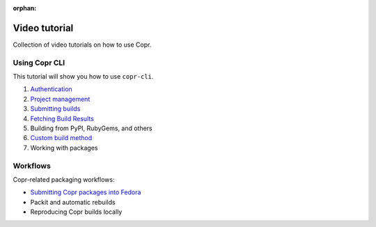 :orphan:

.. _video_tutorial:

Video tutorial
==============

Collection of video tutorials on how to use Copr.

Using Copr CLI
--------------

This tutorial will show you how to use ``copr-cli``.

1. `Authentication <https://www.youtube.com/watch?v=SUjPjYbB84Y>`_
2. `Project management <https://www.youtube.com/watch?v=BTP-dYehC34>`_
3. `Submitting builds <https://www.youtube.com/watch?v=7dYs5hUaA1Y>`_
4. `Fetching Build Results <https://www.youtube.com/watch?v=59D_ujWCHlQ>`_
5. Building from PyPI, RubyGems, and others
6. `Custom build method <https://www.youtube.com/watch?v=cTzXha2N6Xs>`_
7. Working with packages

Workflows
---------

Copr-related packaging workflows:

- `Submitting Copr packages into Fedora <https://www.youtube.com/watch?v=w3e3W00KqVI>`_
- Packit and automatic rebuilds
- Reproducing Copr builds locally
